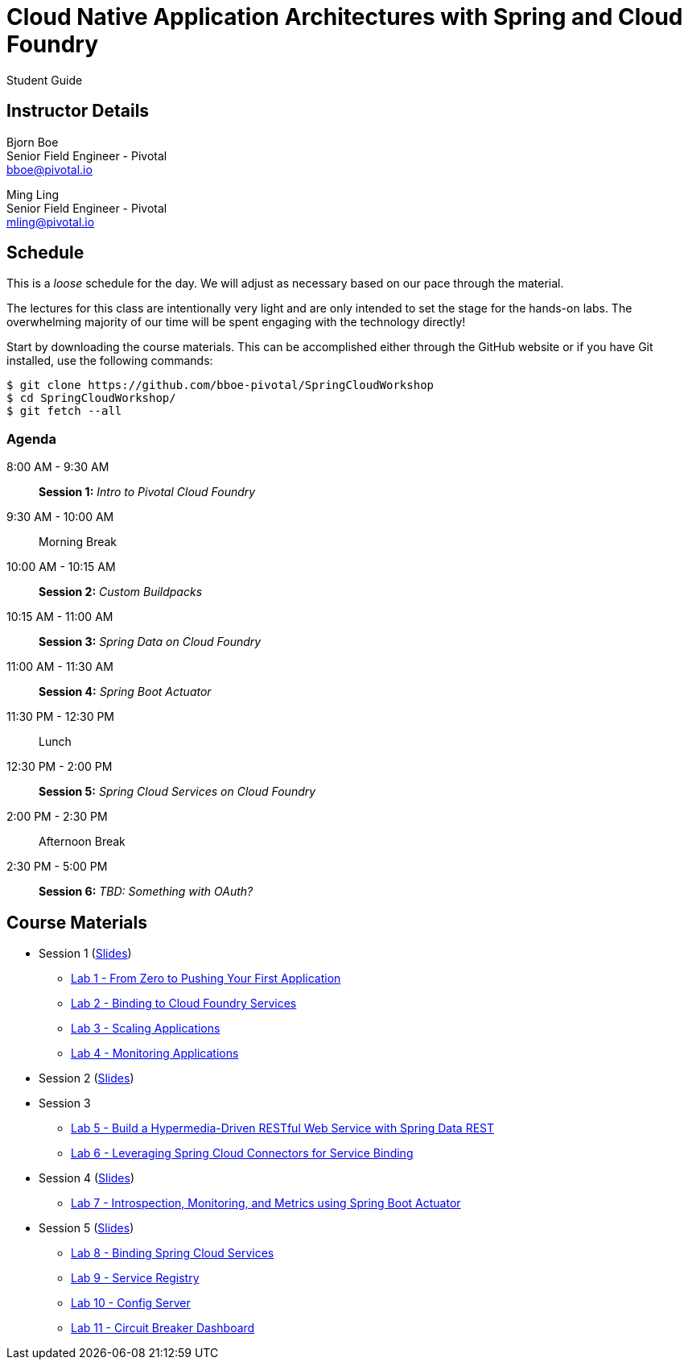 = Cloud Native Application Architectures with Spring and Cloud Foundry

Student Guide

== Instructor Details

Bjorn Boe +
Senior Field Engineer - Pivotal +
bboe@pivotal.io

Ming Ling +
Senior Field Engineer - Pivotal +
mling@pivotal.io

== Schedule

This is a _loose_ schedule for the day. We will adjust as necessary based on our pace through the material.

The lectures for this class are intentionally very light and are only intended to set the stage for the hands-on labs.
The overwhelming majority of our time will be spent engaging with the technology directly!


Start by downloading the course materials.  This can be accomplished either through the GitHub website or if you have Git installed, use the following commands:

----
$ git clone https://github.com/bboe-pivotal/SpringCloudWorkshop
$ cd SpringCloudWorkshop/
$ git fetch --all
----

=== Agenda

8:00 AM - 9:30 AM:: *Session 1:* _Intro to Pivotal Cloud Foundry_
9:30 AM - 10:00 AM:: Morning Break
10:00 AM - 10:15 AM:: *Session 2:* _Custom Buildpacks_
10:15 AM - 11:00 AM:: *Session 3:*  _Spring Data on Cloud Foundry_
11:00 AM - 11:30 AM:: *Session 4:* _Spring Boot Actuator_
11:30 PM - 12:30 PM:: Lunch
12:30 PM - 2:00 PM:: *Session 5:* _Spring Cloud Services on Cloud Foundry_
2:00 PM - 2:30 PM:: Afternoon Break
2:30 PM - 5:00 PM:: *Session 6:* _TBD:  Something with OAuth?_

== Course Materials

* Session 1 (link:session_01/Session_01.pdf[Slides])
** link:session_01/lab_01/lab_01.adoc[Lab 1 - From Zero to Pushing Your First Application]
** link:session_01/lab_02/lab_02.adoc[Lab 2 - Binding to Cloud Foundry Services]
** link:session_01/lab_03/lab_03.adoc[Lab 3 - Scaling Applications]
** link:session_01/lab_04/lab_04.adoc[Lab 4 - Monitoring Applications]
* Session 2 (link:session_02/Session_02.pdf[Slides])
* Session 3
** link:session_03/lab_05/lab_05.adoc[Lab 5 - Build a Hypermedia-Driven RESTful Web Service with Spring Data REST]
** link:session_03/lab_06/lab_06.adoc[Lab 6 - Leveraging Spring Cloud Connectors for Service Binding]
* Session 4 (link:session_04/Session_04.pdf[Slides])
** link:session_04/lab_07/lab_07.adoc[Lab 7 - Introspection, Monitoring, and Metrics using Spring Boot Actuator]
* Session 5 (link:session_05/Session_05.pdf[Slides])
** link:session_05/lab_08/lab_08.adoc[Lab 8 - Binding Spring Cloud Services]
** link:session_05/lab_09/lab_09.adoc[Lab 9 - Service Registry]
** link:session_05/lab_10/lab_10.adoc[Lab 10 - Config Server]
** link:session_05/lab_11/lab_11.adoc[Lab 11 - Circuit Breaker Dashboard]


